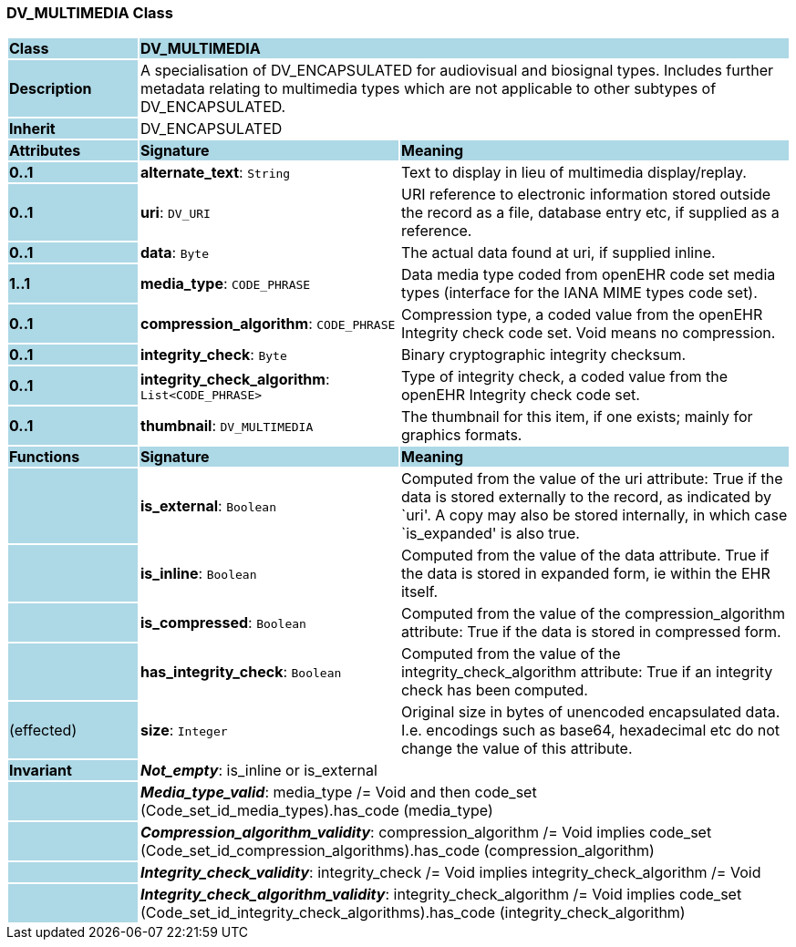 === DV_MULTIMEDIA Class

[cols="^1,2,3"]
|===
|*Class*
{set:cellbgcolor:lightblue}
2+^|*DV_MULTIMEDIA*

|*Description*
{set:cellbgcolor:lightblue}
2+|A specialisation of DV_ENCAPSULATED for audiovisual and biosignal types. Includes further metadata relating to multimedia types which are not applicable to other subtypes of DV_ENCAPSULATED.
{set:cellbgcolor!}

|*Inherit*
{set:cellbgcolor:lightblue}
2+|DV_ENCAPSULATED
{set:cellbgcolor!}

|*Attributes*
{set:cellbgcolor:lightblue}
^|*Signature*
^|*Meaning*

|*0..1*
{set:cellbgcolor:lightblue}
|*alternate_text*: `String`
{set:cellbgcolor!}
|Text to display in lieu of multimedia display/replay.

|*0..1*
{set:cellbgcolor:lightblue}
|*uri*: `DV_URI`
{set:cellbgcolor!}
|URI reference to electronic information stored outside the record as a file, database entry etc, if supplied as a reference. 

|*0..1*
{set:cellbgcolor:lightblue}
|*data*: `Byte`
{set:cellbgcolor!}
|The actual data found at uri, if supplied inline.

|*1..1*
{set:cellbgcolor:lightblue}
|*media_type*: `CODE_PHRASE`
{set:cellbgcolor!}
|Data media type coded from openEHR code set  media types  (interface for the IANA MIME types code set). 

|*0..1*
{set:cellbgcolor:lightblue}
|*compression_algorithm*: `CODE_PHRASE`
{set:cellbgcolor!}
|Compression type, a coded value from the openEHR  Integrity check  code set. Void means no compression. 

|*0..1*
{set:cellbgcolor:lightblue}
|*integrity_check*: `Byte`
{set:cellbgcolor!}
|Binary cryptographic integrity checksum.

|*0..1*
{set:cellbgcolor:lightblue}
|*integrity_check_algorithm*: `List<CODE_PHRASE>`
{set:cellbgcolor!}
|Type of integrity check, a coded value from the openEHR  Integrity check  code set. 

|*0..1*
{set:cellbgcolor:lightblue}
|*thumbnail*: `DV_MULTIMEDIA`
{set:cellbgcolor!}
|The thumbnail for this item, if one exists; mainly for graphics formats.
|*Functions*
{set:cellbgcolor:lightblue}
^|*Signature*
^|*Meaning*

|
{set:cellbgcolor:lightblue}
|*is_external*: `Boolean`
{set:cellbgcolor!}
|Computed from the value of the uri attribute: True if  the data is stored externally to the record, as indicated by `uri'. A copy may also be stored internally, in which case `is_expanded' is also true.

|
{set:cellbgcolor:lightblue}
|*is_inline*: `Boolean`
{set:cellbgcolor!}
|Computed from the value of the data attribute. True if  the  data is stored  in  expanded  form, ie within the EHR itself. 

|
{set:cellbgcolor:lightblue}
|*is_compressed*: `Boolean`
{set:cellbgcolor!}
|Computed from the value of the compression_algorithm attribute: True if  the  data is stored  in  compressed form. 

|
{set:cellbgcolor:lightblue}
|*has_integrity_check*: `Boolean`
{set:cellbgcolor!}
|Computed from the value of the integrity_check_algorithm attribute: True if an integrity check has been computed. 

|(effected)
{set:cellbgcolor:lightblue}
|*size*: `Integer`
{set:cellbgcolor!}
|Original size in bytes of unencoded encapsulated data. I.e. encodings such as base64, hexadecimal etc do not change the value of this attribute.

|*Invariant*
{set:cellbgcolor:lightblue}
2+|*_Not_empty_*: is_inline or is_external
{set:cellbgcolor!}

|
{set:cellbgcolor:lightblue}
2+|*_Media_type_valid_*: media_type /= Void and then code_set (Code_set_id_media_types).has_code (media_type)
{set:cellbgcolor!}

|
{set:cellbgcolor:lightblue}
2+|*_Compression_algorithm_validity_*: compression_algorithm /= Void implies code_set (Code_set_id_compression_algorithms).has_code (compression_algorithm)
{set:cellbgcolor!}

|
{set:cellbgcolor:lightblue}
2+|*_Integrity_check_validity_*: integrity_check /= Void implies integrity_check_algorithm /= Void
{set:cellbgcolor!}

|
{set:cellbgcolor:lightblue}
2+|*_Integrity_check_algorithm_validity_*: integrity_check_algorithm /= Void implies code_set (Code_set_id_integrity_check_algorithms).has_code (integrity_check_algorithm)
{set:cellbgcolor!}
|===
